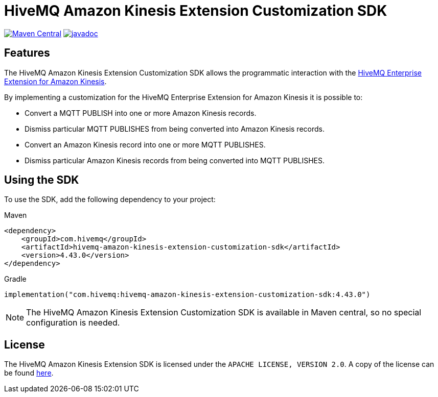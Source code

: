 = HiveMQ Amazon Kinesis Extension Customization SDK

image:https://maven-badges.herokuapp.com/maven-central/com.hivemq/hivemq-amazon-kinesis-extension-customization-sdk/badge.svg?style=for-the-badge["Maven Central",link="https://maven-badges.herokuapp.com/maven-central/com.hivemq/hivemq-amazon-kinesis-extension-customization-sdk"]
image:https://javadoc.io/badge2/com.hivemq/hivemq-amazon-kinesis-extension-customization-sdk/javadoc.svg?style=for-the-badge["javadoc",link=https://javadoc.io/doc/com.hivemq/hivemq-amazon-kinesis-extension-customization-sdk]

== Features

The HiveMQ Amazon Kinesis Extension Customization SDK allows the programmatic interaction with the https://www.hivemq.com/extension/hivemq-amazon-kinesis-extension/[HiveMQ Enterprise Extension for Amazon Kinesis].

By implementing a customization for the HiveMQ Enterprise Extension for Amazon Kinesis it is possible to:

* Convert a MQTT PUBLISH into one or more Amazon Kinesis records.
* Dismiss particular MQTT PUBLISHES from being converted into Amazon Kinesis records.
* Convert an Amazon Kinesis record into one or more MQTT PUBLISHES.
* Dismiss particular Amazon Kinesis records from being converted into MQTT PUBLISHES.

== Using the SDK

To use the SDK, add the following dependency to your project:

Maven

[source,xml]
----
<dependency>
    <groupId>com.hivemq</groupId>
    <artifactId>hivemq-amazon-kinesis-extension-customization-sdk</artifactId>
    <version>4.43.0</version>
</dependency>
----

Gradle

[source,groovy]
----
implementation("com.hivemq:hivemq-amazon-kinesis-extension-customization-sdk:4.43.0")
----

NOTE: The HiveMQ Amazon Kinesis Extension Customization SDK is available in Maven central, so no special configuration is needed.

== License

The HiveMQ Amazon Kinesis Extension SDK is licensed under the `APACHE LICENSE, VERSION 2.0`.
A copy of the license can be found link:LICENSE[here].
